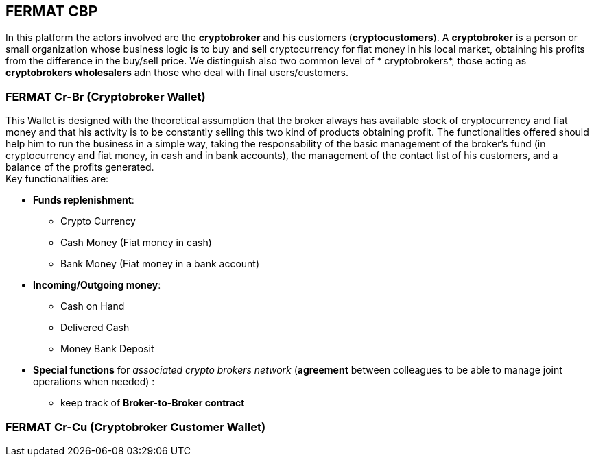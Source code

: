 == FERMAT CBP
In this platform the actors involved are the *cryptobroker* and his customers (*cryptocustomers*). A *cryptobroker* is a person or small organization whose business logic is to buy and sell cryptocurrency for fiat money in his local market, obtaining his profits from the difference in the buy/sell price. We distinguish also two common level of * cryptobrokers*, those acting as *cryptobrokers wholesalers* adn those who deal with final users/customers.   

=== FERMAT Cr-Br (Cryptobroker Wallet)
This Wallet is designed with the theoretical assumption that the broker always has available stock of cryptocurrency and fiat money and that his activity is to be constantly selling this two kind of products obtaining profit. The functionalities offered should help him to run the business in a simple way, taking the responsability of the basic management of the broker's fund (in cryptocurrency and fiat money, in cash and in bank accounts), the management of the contact list of his customers, and a balance of the profits generated. +
Key functionalities are:

* *Funds replenishment*:
** Crypto Currency 
** Cash Money (Fiat money in cash)
** Bank Money (Fiat money in a bank account)
* *Incoming/Outgoing money*: 
** Cash on Hand 
** Delivered Cash
** Money Bank Deposit 
* *Special functions* for _associated crypto brokers network_ (*agreement* between colleagues to be able to manage joint operations when needed) :
** keep track of *Broker-to-Broker contract*



=== FERMAT Cr-Cu (Cryptobroker Customer Wallet)





